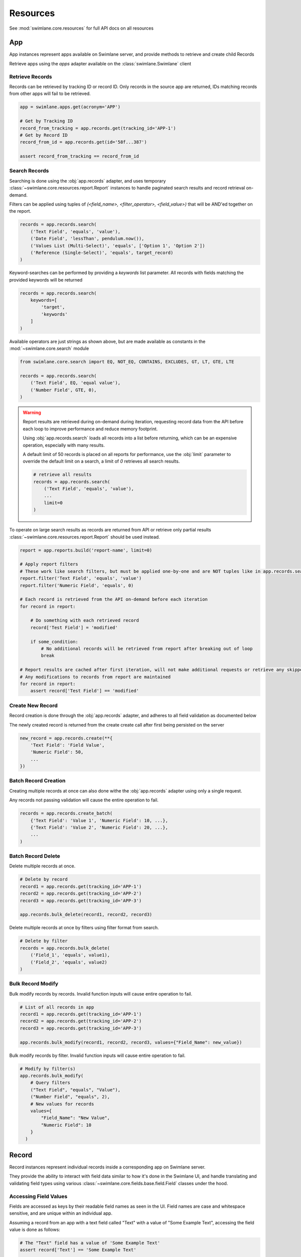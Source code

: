 .. _resource-examples:


Resources
=========

See :mod:`swimlane.core.resources` for full API docs on all resources





App
---

App instances represent apps available on Swimlane server, and provide methods to retrieve and create child Records

Retrieve apps using the `apps` adapter available on the :class:`swimlane.Swimlane` client


Retrieve Records
^^^^^^^^^^^^^^^^

Records can be retrieved by tracking ID or record ID. Only records in the source app are returned, IDs matching records
from other apps will fail to be retrieved.

.. code-block:: python

    app = swimlane.apps.get(acronym='APP')

    # Get by Tracking ID
    record_from_tracking = app.records.get(tracking_id='APP-1')
    # Get by Record ID
    record_from_id = app.records.get(id='58f...387')

    assert record_from_tracking == record_from_id


Search Records
^^^^^^^^^^^^^^

Searching is done using the :obj:`app.records` adapter, and uses temporary
:class:`~swimlane.core.resources.report.Report` instances to handle paginated search results and
record retrieval on-demand.

Filters can be applied using tuples of `(<field_name>, <filter_operator>, <field_value>)` that will be AND'ed together
on the report.

.. code-block:: python

    records = app.records.search(
        ('Text Field', 'equals', 'value'),
        ('Date Field', 'lessThan', pendulum.now()),
        ('Values List (Multi-Select)', 'equals', ['Option 1', 'Option 2'])
        ('Reference (Single-Select)', 'equals', target_record)
    )

Keyword-searches can be performed by providing a `keywords` list parameter. All records with fields matching the
provided keywords will be returned

.. code-block:: python

    records = app.records.search(
        keywords=[
            'target',
            'keywords'
        ]
    )

Available operators are just strings as shown above, but are made available as constants in the
:mod:`~swimlane.core.search` module

.. code-block:: python

    from swimlane.core.search import EQ, NOT_EQ, CONTAINS, EXCLUDES, GT, LT, GTE, LTE

    records = app.records.search(
        ('Text Field', EQ, 'equal value'),
        ('Number Field', GTE, 0),
    )

.. warning::

    Report results are retrieved during on-demand during iteration, requesting record data from the API before each loop
    to improve performance and reduce memory footprint.

    Using :obj:`app.records.search` loads all records into a list before returning, which can be an expensive
    operation, especially with many results.

    A default limit of 50 records is placed on all reports for performance, use the :obj:`limit` parameter to
    override the default limit on a search, a limit of `0` retrieves all search results.

    .. code-block:: python

        # retrieve all results
        records = app.records.search(
            ('Text Field', 'equals', 'value'),
            ...
            limit=0
        )

To operate on large search results as records are returned from API or retrieve only partial results
:class:`~swimlane.core.resources.report.Report` should be used instead.

.. code-block:: python

    report = app.reports.build('report-name', limit=0)

    # Apply report filters
    # These work like search filters, but must be applied one-by-one and are NOT tuples like in app.records.search()
    report.filter('Text Field', 'equals', 'value')
    report.filter('Numeric Field', 'equals', 0)

    # Each record is retrieved from the API on-demand before each iteration
    for record in report:

        # Do something with each retrieved record
        record['Test Field'] = 'modified'

        if some_condition:
            # No additional records will be retrieved from report after breaking out of loop
            break

    # Report results are cached after first iteration, will not make additional requests or retrieve any skipped results
    # Any modifications to records from report are maintained
    for record in report:
        assert record['Test Field'] == 'modified'



Create New Record
^^^^^^^^^^^^^^^^^

Record creation is done through the :obj:`app.records` adapter, and adheres to all field validation as documented below

The newly created record is returned from the create create call after first being persisted on the server

.. code-block:: python

    new_record = app.records.create(**{
        'Text Field': 'Field Value',
        'Numeric Field': 50,
        ...
    })


Batch Record Creation
^^^^^^^^^^^^^^^^^^^^^

Creating multiple records at once can also done withe the :obj:`app.records` adapter using only a single request.

Any records not passing validation will cause the entire operation to fail.

.. code-block:: python

    records = app.records.create_batch(
        {'Text Field': 'Value 1', 'Numeric Field': 10, ...},
        {'Text Field': 'Value 2', 'Numeric Field': 20, ...},
        ...
    )


Batch Record Delete
^^^^^^^^^^^^^^^^^^^
Delete multiple records at once.

.. code-block:: python

    # Delete by record
    record1 = app.records.get(tracking_id='APP-1')
    record2 = app.records.get(tracking_id='APP-2')
    record3 = app.records.get(tracking_id='APP-3')

    app.records.bulk_delete(record1, record2, record3)

Delete multiple records at once by filters using filter format from search.

.. code-block:: python

    # Delete by filter
    records = app.records.bulk_delete(
        ('Field_1', 'equals', value1),
        ('Field_2', 'equals', value2)
    )

Bulk Record Modify
^^^^^^^^^^^^^^^^^^^

Bulk modify records by records. Invalid function inputs will cause entire operation to fail.

.. code-block:: python

    # List of all records in app
    record1 = app.records.get(tracking_id='APP-1')
    record2 = app.records.get(tracking_id='APP-2')
    record3 = app.records.get(tracking_id='APP-3')

    app.records.bulk_modify(record1, record2, record3, values={"Field_Name": new_value})

Bulk modify records by filter. Invalid function inputs will cause entire operation to fail.

.. code-block:: python

    # Modify by filter(s)
    app.records.bulk_modify(
        # Query filters
        ("Text Field", "equals", "Value"),
        ("Number Field", "equals", 2),
        # New values for records
        values={
            "Field_Name": "New Value",
            "Numeric Field": 10
        }
      )

Record
------

Record instances represent individual records inside a corresponding app on Swimlane server.

They provide the ability to interact with field data similar to how it's done in the Swimlane UI, and handle translating
and validating field types using various :class:`~swimlane.core.fields.base.field.Field` classes under the hood.


Accessing Field Values
^^^^^^^^^^^^^^^^^^^^^^

Fields are accessed as keys by their readable field names as seen in the UI. Field names are case and whitespace 
sensitive, and are unique within an individual app.

Assuming a record from an app with a text field called "Text" with a value of "Some Example Text", accessing the field
value is done as follows:

.. code-block:: python

    # The "Text" field has a value of 'Some Example Text'
    assert record['Text'] == 'Some Example Text'

    # Any fields without a value default to `None`.
    assert record['Empty Field'] == None


Field can also be accessed by their optional field keys

.. code-block:: python

    # The field key points to the same field as the field name
    assert record['Field'] == record['field-key']


Setting Field Values
^^^^^^^^^^^^^^^^^^^^

Setting field values works the same as accessing values.

.. code-block:: python

    record['Text'] = 'New Text'

    assert record['Text'] == 'New Text'


Clearing Field Values
^^^^^^^^^^^^^^^^^^^^^

Clearing field values can be done in one of two way. The following examples are identical, and simply clear the field
value, setting it back to `None` internally.

.. code-block:: python


    # Delete the field
    del record['Text']

    # Or set directly to None
    record['Text'] = None


Field Validation
^^^^^^^^^^^^^^^^

Most field types enforce a certain type during the set operation, and will raise a
:class:`swimlane.exceptions.ValidationError` on any kind of failure, whether it's an invalid value, incorrect type, etc.
and will contain information about why it was unable to validate the new value.

.. code-block:: python

    try:
        record['Numeric'] = 'String'
    except ValidationError as error:
        print(error)

See :ref:`individual field examples <field-examples>` for more specifics on each field type and their usage.


Saving Changes
^^^^^^^^^^^^^^

All changes to a record are only done locally until explicitly persisted to the server with
:meth:`~swimlane.core.resources.record.Record.save`.

.. code-block:: python

    record['Text'] = 'Some New Text'
    record.save()


Delete Record
^^^^^^^^^^^^^

Records can be deleted from Swimlane using :meth:`~swimlane.core.resources.record.Record.delete`. Record will be
removed from server and marked as a new record, but will retain any field data.

.. code-block:: python

    assert record.tracking_id == 'ABC-123'
    text_field_data = record['Text']

    # Deletes existing record from server
    record.delete()

    assert record.id is None
    assert record['Text'] == text_field_data

    ...

    # Create a new record from the deleted record's field data
    record.save()

    assert record.tracking_id == 'ABC-124'


Field Iteration
^^^^^^^^^^^^^^^

Records can be iterated over like :meth:`dict.items()`, yielding `(field_name, field_value)` tuples

.. code-block:: python

    for field_name, field_value in record:
        assert record[field_name] == field_value


Unknown Fields
^^^^^^^^^^^^^^

Attempting to access a field not available on a record's parent app will raise :class:`swimlane.exceptions.UnknownField`
with the invalid field name, as well as potential similar field names in case of a possible typo.

.. code-block:: python

    try:
        record['Rext'] = 'New Text'
    except UnknownField as error:
        print(error)


Restrict Record
^^^^^^^^^^^^^^^

Record restrictions can be modified using :meth:`~swimlane.core.resources.record.Record.add_restriction` and
:meth:`~swimlane.core.resources.record.Record.remove_restriction` methods

.. code-block:: python

    # Add user(s) to set of users allowed to modify record
    record.add_restriction(swimlane.user, other_user)
    record.save()

    # Remove one or more users from restriction set
    record.remove_restriction(swimlane.user)
    record.save()

    # Clear the entire restricted user set
    record.remove_restriction()
    record.save()


UserGroup
---------

Handling Users, Groups, and UserGroups
^^^^^^^^^^^^^^^^^^^^^^^^^^^^^^^^^^^^^^

The :class:`~swimlane.core.resources.usergroup.User` and :class:`~swimlane.core.resources.usergroup.Group` classes both
extend from the base :class:`~swimlane.core.resources.usergroup.UserGroup` class. Most values returned from the server
are of the base UserGroup type, but can be replaced or set by the more specific classes.

.. code-block:: python

    # User / Group fields return UserGroup instances when accessed
    assert type(record['Created By']) is UserGroup

    # But can be set to the more specific User / Group types directly
    record['User'] = swimlane.user
    record['Group'] = swimlane.groups.get(name='Everyone')


Resolve UserGroups
^^^^^^^^^^^^^^^^^^

The base :class:`~swimlane.core.resources.usergroup.UserGroup` instances can be easily resolved into the more specific
:class:`~swimlane.core.resources.usergroup.User` or :class:`~swimlane.core.resources.usergroup.Group` instances when
necessary using the :meth:`~swimlane.core.resources.usergroup.UserGroup.resolve` method. This method is not called
automatically to avoid additional requests where the base UserGroup is sufficient.

.. code-block:: python

    # Resolve to actual User instance
    assert type(record['User']) is UserGroup
    user = record['User'].resolve()
    assert type(user) is User

    # Resolve to actual Group instance
    assert type(record['Group']) is UserGroup
    group = record['Group'].resolve()
    assert type(group) is Group

    # Calling .resolve() on already resolved instances returns the same instance immediately
    assert user is user.resolve()
    assert group is group.resolve()


Comparisons
^^^^^^^^^^^

Users and Groups and be directly compared to the base UserGroup class, and will be considered equal if the two objects
represent the same entity

.. code-block:: python

    assert record['Created By'] == swimlane.user

    assert record['Group'] == swimlane.groups.get(name='Everyone')


Users in Groups
^^^^^^^^^^^^^^^

To iterate over individual users in a group, use group.users property

.. code-block:: python

    group = swimlane.groups.get(name='Everyone')
    for user in group.users:
        assert isinstance(user, User)
